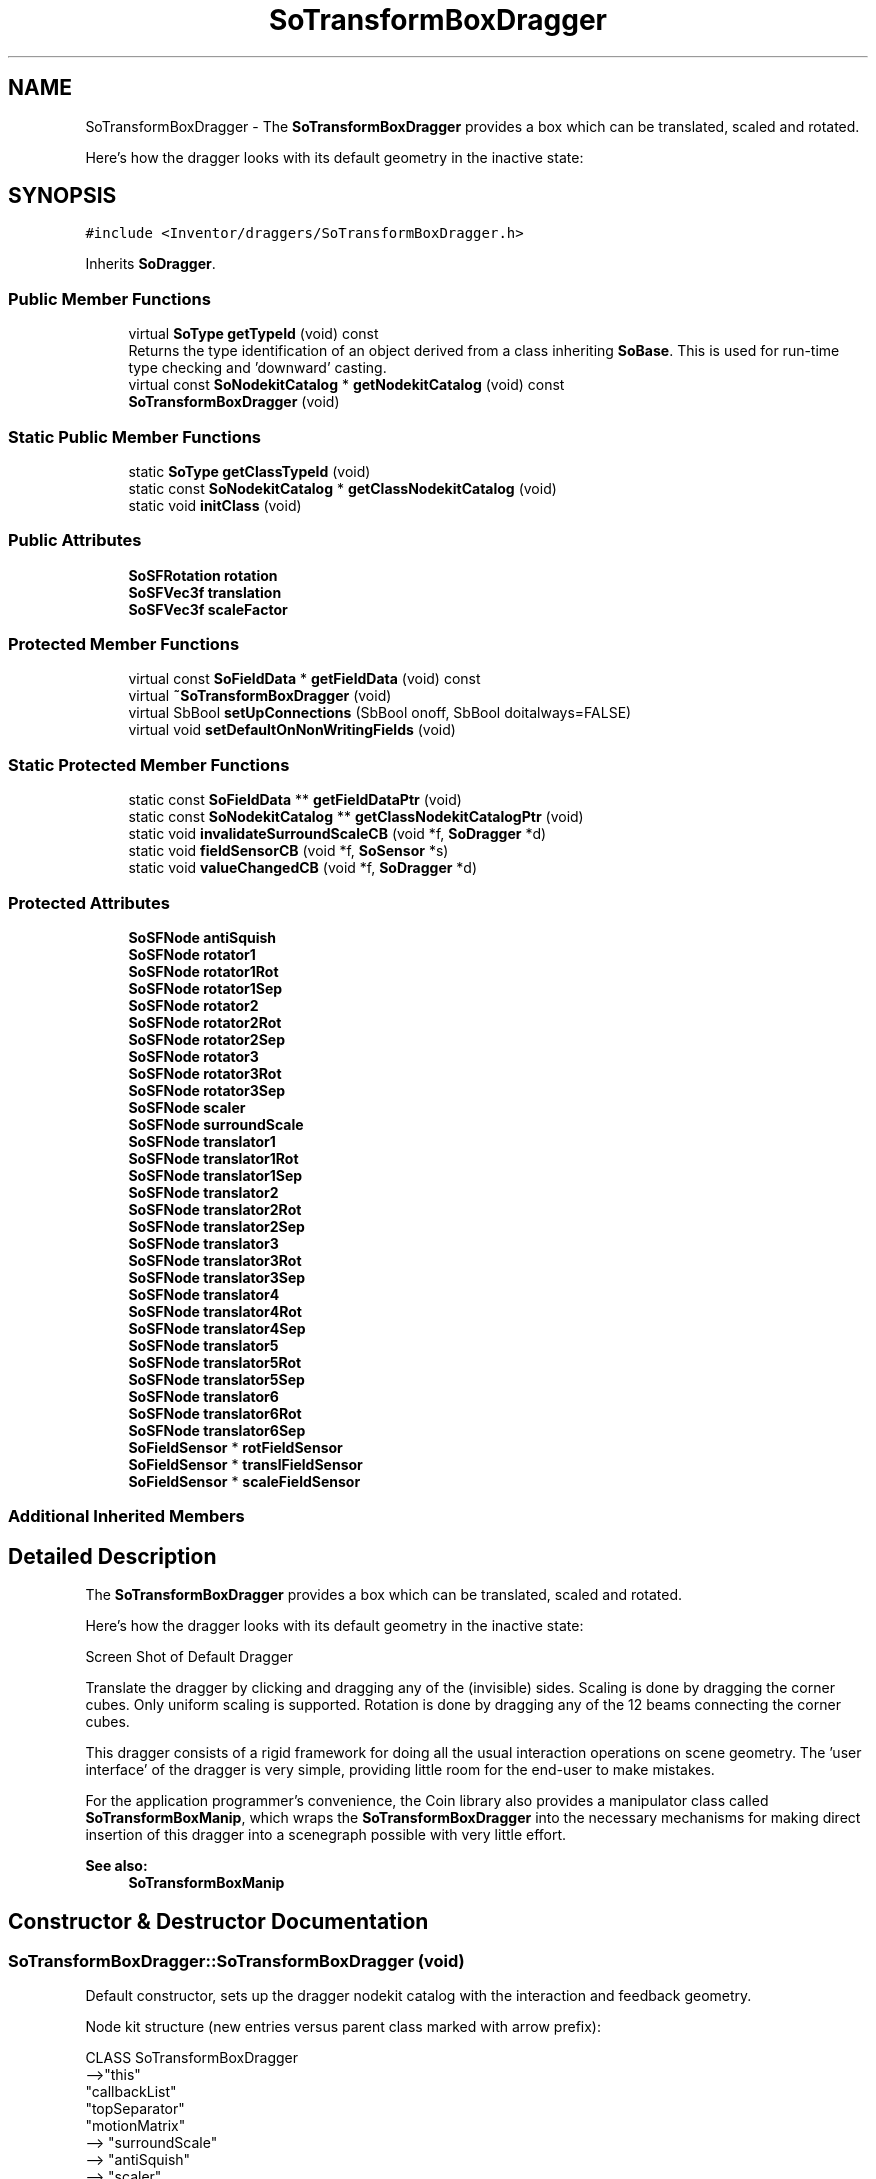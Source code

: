 .TH "SoTransformBoxDragger" 3 "Sun May 28 2017" "Version 4.0.0a" "Coin" \" -*- nroff -*-
.ad l
.nh
.SH NAME
SoTransformBoxDragger \- The \fBSoTransformBoxDragger\fP provides a box which can be translated, scaled and rotated\&.
.PP
Here's how the dragger looks with its default geometry in the inactive state:  

.SH SYNOPSIS
.br
.PP
.PP
\fC#include <Inventor/draggers/SoTransformBoxDragger\&.h>\fP
.PP
Inherits \fBSoDragger\fP\&.
.SS "Public Member Functions"

.in +1c
.ti -1c
.RI "virtual \fBSoType\fP \fBgetTypeId\fP (void) const"
.br
.RI "Returns the type identification of an object derived from a class inheriting \fBSoBase\fP\&. This is used for run-time type checking and 'downward' casting\&. "
.ti -1c
.RI "virtual const \fBSoNodekitCatalog\fP * \fBgetNodekitCatalog\fP (void) const"
.br
.ti -1c
.RI "\fBSoTransformBoxDragger\fP (void)"
.br
.in -1c
.SS "Static Public Member Functions"

.in +1c
.ti -1c
.RI "static \fBSoType\fP \fBgetClassTypeId\fP (void)"
.br
.ti -1c
.RI "static const \fBSoNodekitCatalog\fP * \fBgetClassNodekitCatalog\fP (void)"
.br
.ti -1c
.RI "static void \fBinitClass\fP (void)"
.br
.in -1c
.SS "Public Attributes"

.in +1c
.ti -1c
.RI "\fBSoSFRotation\fP \fBrotation\fP"
.br
.ti -1c
.RI "\fBSoSFVec3f\fP \fBtranslation\fP"
.br
.ti -1c
.RI "\fBSoSFVec3f\fP \fBscaleFactor\fP"
.br
.in -1c
.SS "Protected Member Functions"

.in +1c
.ti -1c
.RI "virtual const \fBSoFieldData\fP * \fBgetFieldData\fP (void) const"
.br
.ti -1c
.RI "virtual \fB~SoTransformBoxDragger\fP (void)"
.br
.ti -1c
.RI "virtual SbBool \fBsetUpConnections\fP (SbBool onoff, SbBool doitalways=FALSE)"
.br
.ti -1c
.RI "virtual void \fBsetDefaultOnNonWritingFields\fP (void)"
.br
.in -1c
.SS "Static Protected Member Functions"

.in +1c
.ti -1c
.RI "static const \fBSoFieldData\fP ** \fBgetFieldDataPtr\fP (void)"
.br
.ti -1c
.RI "static const \fBSoNodekitCatalog\fP ** \fBgetClassNodekitCatalogPtr\fP (void)"
.br
.ti -1c
.RI "static void \fBinvalidateSurroundScaleCB\fP (void *f, \fBSoDragger\fP *d)"
.br
.ti -1c
.RI "static void \fBfieldSensorCB\fP (void *f, \fBSoSensor\fP *s)"
.br
.ti -1c
.RI "static void \fBvalueChangedCB\fP (void *f, \fBSoDragger\fP *d)"
.br
.in -1c
.SS "Protected Attributes"

.in +1c
.ti -1c
.RI "\fBSoSFNode\fP \fBantiSquish\fP"
.br
.ti -1c
.RI "\fBSoSFNode\fP \fBrotator1\fP"
.br
.ti -1c
.RI "\fBSoSFNode\fP \fBrotator1Rot\fP"
.br
.ti -1c
.RI "\fBSoSFNode\fP \fBrotator1Sep\fP"
.br
.ti -1c
.RI "\fBSoSFNode\fP \fBrotator2\fP"
.br
.ti -1c
.RI "\fBSoSFNode\fP \fBrotator2Rot\fP"
.br
.ti -1c
.RI "\fBSoSFNode\fP \fBrotator2Sep\fP"
.br
.ti -1c
.RI "\fBSoSFNode\fP \fBrotator3\fP"
.br
.ti -1c
.RI "\fBSoSFNode\fP \fBrotator3Rot\fP"
.br
.ti -1c
.RI "\fBSoSFNode\fP \fBrotator3Sep\fP"
.br
.ti -1c
.RI "\fBSoSFNode\fP \fBscaler\fP"
.br
.ti -1c
.RI "\fBSoSFNode\fP \fBsurroundScale\fP"
.br
.ti -1c
.RI "\fBSoSFNode\fP \fBtranslator1\fP"
.br
.ti -1c
.RI "\fBSoSFNode\fP \fBtranslator1Rot\fP"
.br
.ti -1c
.RI "\fBSoSFNode\fP \fBtranslator1Sep\fP"
.br
.ti -1c
.RI "\fBSoSFNode\fP \fBtranslator2\fP"
.br
.ti -1c
.RI "\fBSoSFNode\fP \fBtranslator2Rot\fP"
.br
.ti -1c
.RI "\fBSoSFNode\fP \fBtranslator2Sep\fP"
.br
.ti -1c
.RI "\fBSoSFNode\fP \fBtranslator3\fP"
.br
.ti -1c
.RI "\fBSoSFNode\fP \fBtranslator3Rot\fP"
.br
.ti -1c
.RI "\fBSoSFNode\fP \fBtranslator3Sep\fP"
.br
.ti -1c
.RI "\fBSoSFNode\fP \fBtranslator4\fP"
.br
.ti -1c
.RI "\fBSoSFNode\fP \fBtranslator4Rot\fP"
.br
.ti -1c
.RI "\fBSoSFNode\fP \fBtranslator4Sep\fP"
.br
.ti -1c
.RI "\fBSoSFNode\fP \fBtranslator5\fP"
.br
.ti -1c
.RI "\fBSoSFNode\fP \fBtranslator5Rot\fP"
.br
.ti -1c
.RI "\fBSoSFNode\fP \fBtranslator5Sep\fP"
.br
.ti -1c
.RI "\fBSoSFNode\fP \fBtranslator6\fP"
.br
.ti -1c
.RI "\fBSoSFNode\fP \fBtranslator6Rot\fP"
.br
.ti -1c
.RI "\fBSoSFNode\fP \fBtranslator6Sep\fP"
.br
.ti -1c
.RI "\fBSoFieldSensor\fP * \fBrotFieldSensor\fP"
.br
.ti -1c
.RI "\fBSoFieldSensor\fP * \fBtranslFieldSensor\fP"
.br
.ti -1c
.RI "\fBSoFieldSensor\fP * \fBscaleFieldSensor\fP"
.br
.in -1c
.SS "Additional Inherited Members"
.SH "Detailed Description"
.PP 
The \fBSoTransformBoxDragger\fP provides a box which can be translated, scaled and rotated\&.
.PP
Here's how the dragger looks with its default geometry in the inactive state: 

 Screen Shot of Default Dragger
.PP
Translate the dragger by clicking and dragging any of the (invisible) sides\&. Scaling is done by dragging the corner cubes\&. Only uniform scaling is supported\&. Rotation is done by dragging any of the 12 beams connecting the corner cubes\&.
.PP
This dragger consists of a rigid framework for doing all the usual interaction operations on scene geometry\&. The 'user interface' of the dragger is very simple, providing little room for the end-user to make mistakes\&.
.PP
For the application programmer's convenience, the Coin library also provides a manipulator class called \fBSoTransformBoxManip\fP, which wraps the \fBSoTransformBoxDragger\fP into the necessary mechanisms for making direct insertion of this dragger into a scenegraph possible with very little effort\&.
.PP
\fBSee also:\fP
.RS 4
\fBSoTransformBoxManip\fP 
.RE
.PP

.SH "Constructor & Destructor Documentation"
.PP 
.SS "SoTransformBoxDragger::SoTransformBoxDragger (void)"
Default constructor, sets up the dragger nodekit catalog with the interaction and feedback geometry\&.
.PP
Node kit structure (new entries versus parent class marked with arrow prefix):
.PP
.PP
.nf
CLASS SoTransformBoxDragger
-->"this"
      "callbackList"
      "topSeparator"
         "motionMatrix"
-->      "surroundScale"
-->      "antiSquish"
-->      "scaler"
-->      "rotator1Sep"
-->         "rotator1Rot"
-->         "rotator1"
-->      "rotator2Sep"
-->         "rotator2Rot"
-->         "rotator2"
-->      "rotator3Sep"
-->         "rotator3Rot"
-->         "rotator3"
-->      "translator1Sep"
-->         "translator1Rot"
-->         "translator1"
-->      "translator2Sep"
-->         "translator2Rot"
-->         "translator2"
-->      "translator3Sep"
-->         "translator3Rot"
-->         "translator3"
-->      "translator4Sep"
-->         "translator4Rot"
-->         "translator4"
-->      "translator5Sep"
-->         "translator5Rot"
-->         "translator5"
-->      "translator6Sep"
-->         "translator6Rot"
-->         "translator6"
         "geomSeparator"
.fi
.PP
.PP
(See \fBSoBaseKit::printDiagram()\fP for information about the output formatting\&.)
.PP
Detailed information on catalog parts:
.PP
.PP
.nf
CLASS SoTransformBoxDragger
PVT   "this",  SoTransformBoxDragger  ---
      "callbackList",  SoNodeKitListPart [ SoCallback, SoEventCallback ]
PVT   "topSeparator",  SoSeparator  ---
PVT   "motionMatrix",  SoMatrixTransform  ---
      "surroundScale",  SoSurroundScale  ---
      "antiSquish",  SoAntiSquish  ---
      "scaler",  SoScaleUniformDragger  ---
PVT   "rotator1Sep",  SoSeparator  ---
PVT   "rotator1Rot",  SoRotation  ---
      "rotator1",  SoRotateCylindricalDragger  ---
PVT   "rotator2Sep",  SoSeparator  ---
PVT   "rotator2Rot",  SoRotation  ---
      "rotator2",  SoRotateCylindricalDragger  ---
PVT   "rotator3Sep",  SoSeparator  ---
PVT   "rotator3Rot",  SoRotation  ---
      "rotator3",  SoRotateCylindricalDragger  ---
PVT   "translator1Sep",  SoSeparator  ---
PVT   "translator1Rot",  SoRotation  ---
      "translator1",  SoTranslate2Dragger  ---
PVT   "translator2Sep",  SoSeparator  ---
PVT   "translator2Rot",  SoRotation  ---
      "translator2",  SoTranslate2Dragger  ---
PVT   "translator3Sep",  SoSeparator  ---
PVT   "translator3Rot",  SoRotation  ---
      "translator3",  SoTranslate2Dragger  ---
PVT   "translator4Sep",  SoSeparator  ---
PVT   "translator4Rot",  SoRotation  ---
      "translator4",  SoTranslate2Dragger  ---
PVT   "translator5Sep",  SoSeparator  ---
PVT   "translator5Rot",  SoRotation  ---
      "translator5",  SoTranslate2Dragger  ---
PVT   "translator6Sep",  SoSeparator  ---
PVT   "translator6Rot",  SoRotation  ---
      "translator6",  SoTranslate2Dragger  ---
PVT   "geomSeparator",  SoSeparator  ---
.fi
.PP
.PP
(See \fBSoBaseKit::printTable()\fP for information about the output formatting\&.) 
.SS "SoTransformBoxDragger::~SoTransformBoxDragger (void)\fC [protected]\fP, \fC [virtual]\fP"
Protected destructor\&.
.PP
(Dragger classes are derived from \fBSoBase\fP, so they are reference counted and automatically destroyed when their reference count goes to 0\&.) 
.SH "Member Function Documentation"
.PP 
.SS "\fBSoType\fP SoTransformBoxDragger::getTypeId (void) const\fC [virtual]\fP"

.PP
Returns the type identification of an object derived from a class inheriting \fBSoBase\fP\&. This is used for run-time type checking and 'downward' casting\&. Usage example:
.PP
.PP
.nf
void foo(SoNode * node)
{
  if (node->getTypeId() == SoFile::getClassTypeId()) {
    SoFile * filenode = (SoFile *)node;  // safe downward cast, knows the type
  }
}
.fi
.PP
.PP
For application programmers wanting to extend the library with new nodes, engines, nodekits, draggers or others: this method needs to be overridden in \fIall\fP subclasses\&. This is typically done as part of setting up the full type system for extension classes, which is usually accomplished by using the pre-defined macros available through for instance \fBInventor/nodes/SoSubNode\&.h\fP (SO_NODE_INIT_CLASS and SO_NODE_CONSTRUCTOR for node classes), \fBInventor/engines/SoSubEngine\&.h\fP (for engine classes) and so on\&.
.PP
For more information on writing Coin extensions, see the class documentation of the toplevel superclasses for the various class groups\&. 
.PP
Reimplemented from \fBSoDragger\fP\&.
.SS "const \fBSoFieldData\fP * SoTransformBoxDragger::getFieldData (void) const\fC [protected]\fP, \fC [virtual]\fP"
Returns a pointer to the class-wide field data storage object for this instance\&. If no fields are present, returns \fCNULL\fP\&. 
.PP
Reimplemented from \fBSoDragger\fP\&.
.SS "const \fBSoNodekitCatalog\fP * SoTransformBoxDragger::getNodekitCatalog (void) const\fC [virtual]\fP"
Returns the nodekit catalog which defines the layout of this class' kit\&. 
.PP
Reimplemented from \fBSoDragger\fP\&.
.SS "SbBool SoTransformBoxDragger::setUpConnections (SbBool onoff, SbBool doitalways = \fCFALSE\fP)\fC [protected]\fP, \fC [virtual]\fP"
Sets up all internal connections for instances of this class\&.
.PP
(This method will usually not be of interest to the application programmer, unless you want to extend the library with new custom nodekits or dragger classes\&. If so, see the \fBSoBaseKit\fP class documentation\&.) 
.PP
Reimplemented from \fBSoInteractionKit\fP\&.
.SS "void SoTransformBoxDragger::setDefaultOnNonWritingFields (void)\fC [protected]\fP, \fC [virtual]\fP"
(Be aware that this method is unlikely to be of interest to the application programmer who does not want to extend the library with new custom nodekits or draggers\&. If you indeed \fIare\fP writing extensions, see the information in the \fBSoBaseKit\fP class documentation\&.)
.PP
This is a virtual method, and the code in it should call \fBSoField::setDefault()\fP with argument \fCTRUE\fP on part fields that should not be written upon scenegraph export operations\&.
.PP
This is typically done when:
.PP
.PD 0
.IP "1." 4
field value is \fCNULL\fP and part is \fCNULL\fP by default 
.PP

.IP "2." 4
it is a leaf \fBSoGroup\fP or \fBSoSeparator\fP node with no children 
.PP

.IP "3." 4
it is a leaf listpart with no children and an \fBSoGroup\fP or \fBSoSeparator\fP container 
.PP

.IP "4." 4
it is a non-leaf part and it's of \fBSoGroup\fP type and all fields are at their default values 
.PP

.PP
.PP
Subclasses should usually override this to do additional settings for new member fields\&. From the subclass, do remember to call 'upwards' to your superclass' \fBsetDefaultOnNonWritingFields()\fP method\&. 
.PP
Reimplemented from \fBSoDragger\fP\&.
.SS "void SoTransformBoxDragger::invalidateSurroundScaleCB (void * f, \fBSoDragger\fP * d)\fC [static]\fP, \fC [protected]\fP"
\fIThis API member is considered internal to the library, as it is not likely to be of interest to the application programmer\&.\fP 
.SS "void SoTransformBoxDragger::fieldSensorCB (void * d, \fBSoSensor\fP * s)\fC [static]\fP, \fC [protected]\fP"
\fIThis API member is considered internal to the library, as it is not likely to be of interest to the application programmer\&.\fP 
.SS "void SoTransformBoxDragger::valueChangedCB (void * f, \fBSoDragger\fP * d)\fC [static]\fP, \fC [protected]\fP"
\fIThis API member is considered internal to the library, as it is not likely to be of interest to the application programmer\&.\fP 
.SH "Member Data Documentation"
.PP 
.SS "\fBSoSFRotation\fP SoTransformBoxDragger::rotation"
This field is continuously updated to contain the rotation of the dragger's box\&. 
.SS "\fBSoSFVec3f\fP SoTransformBoxDragger::translation"
The dragger's offset position from the local origo\&. 
.SS "\fBSoSFVec3f\fP SoTransformBoxDragger::scaleFactor"
Continuously updated to contain the current vector of scaling along the X, Y and Z axes\&. The three components will always be equal, as this dragger only supports uniform scale operations\&. 
.SS "\fBSoFieldSensor\fP * SoTransformBoxDragger::rotFieldSensor\fC [protected]\fP"
\fIThis API member is considered internal to the library, as it is not likely to be of interest to the application programmer\&.\fP 
.SS "\fBSoFieldSensor\fP * SoTransformBoxDragger::translFieldSensor\fC [protected]\fP"
\fIThis API member is considered internal to the library, as it is not likely to be of interest to the application programmer\&.\fP 
.SS "\fBSoFieldSensor\fP * SoTransformBoxDragger::scaleFieldSensor\fC [protected]\fP"
\fIThis API member is considered internal to the library, as it is not likely to be of interest to the application programmer\&.\fP 

.SH "Author"
.PP 
Generated automatically by Doxygen for Coin from the source code\&.
